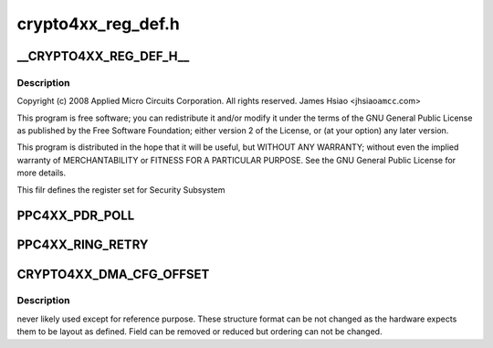 .. -*- coding: utf-8; mode: rst -*-

===================
crypto4xx_reg_def.h
===================


.. _`__crypto4xx_reg_def_h__`:

__CRYPTO4XX_REG_DEF_H__
=======================

.. c:function:: __CRYPTO4XX_REG_DEF_H__ ()



.. _`__crypto4xx_reg_def_h__.description`:

Description
-----------


Copyright (c) 2008 Applied Micro Circuits Corporation.
All rights reserved. James Hsiao <jhsiao\ ``amcc``\ .com>

This program is free software; you can redistribute it and/or modify
it under the terms of the GNU General Public License as published by
the Free Software Foundation; either version 2 of the License, or
(at your option) any later version.

This program is distributed in the hope that it will be useful,
but WITHOUT ANY WARRANTY; without even the implied warranty of
MERCHANTABILITY or FITNESS FOR A PARTICULAR PURPOSE.  See the
GNU General Public License for more details.

This filr defines the register set for Security Subsystem



.. _`ppc4xx_pdr_poll`:

PPC4XX_PDR_POLL
===============

.. c:function:: PPC4XX_PDR_POLL ()



.. _`ppc4xx_ring_retry`:

PPC4XX_RING_RETRY
=================

.. c:function:: PPC4XX_RING_RETRY ()



.. _`crypto4xx_dma_cfg_offset`:

CRYPTO4XX_DMA_CFG_OFFSET
========================

.. c:function:: CRYPTO4XX_DMA_CFG_OFFSET ()



.. _`crypto4xx_dma_cfg_offset.description`:

Description
-----------

never likely used except for reference purpose. These structure format
can be not changed as the hardware expects them to be layout as defined.
Field can be removed or reduced but ordering can not be changed.


